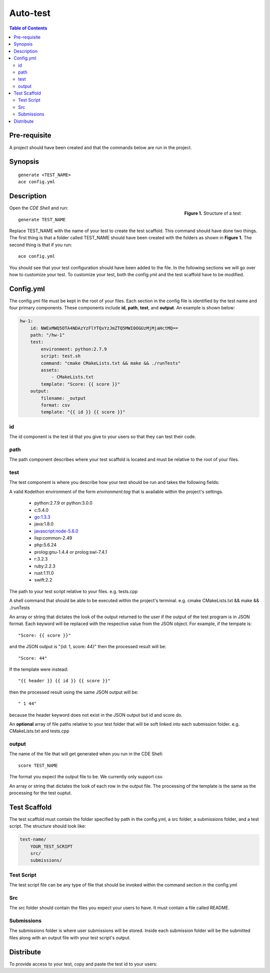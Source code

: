 
*******************
Auto-test
*******************

.. contents:: Table of Contents 

Pre-requisite
================

A project should have been created and that the commands below are run in the project.

Synopsis
================

::

    generate <TEST_NAME>
    ace config.yml


Description
================

.. figure:: ../static/test-structure.png
    :align: right
    :figwidth: 200px

    **Figure 1.** Structure of a test

Open the *CDE Shell* and run:

::

    generate TEST_NAME

Replace TEST_NAME with the name of your test to create the test scaffold. 
This command should have done two things. The first thing is that a folder called TEST_NAME 
should have been created with the folders as shown in **Figure 1.** The second thing is that
if you run:

::

    ace config.yml

You should see that your test configuration should have been
added to the file. In the following sections we will go over how to customize your test.
To customize your test, both the config.yml and the test scaffold have to be modified.

Config.yml
================

The config.yml file must be kept in the root of your files.
Each section in the config file is identified by the test name and four primary components.
These components include **id**, **path**, **test**, and **output**. An example is shown below:

.. code-block:: yaml

    hw-1:
        id: NWExMWQ5OTA4NDAzYzFlYTQxYzJmZTQ5MWI0OGUzMjMjaHctMQ==
        path: "/hw-1"
        test:
            environment: python:2.7.9
            script: test.sh
            command: "cmake CMakeLists.txt && make && ./runTests"
            assets:
                - CMakeLists.txt
            template: "Score: {{ score }}"
        output:
            filename: _output
            format: csv
            template: "{{ id }} {{ score }}"

id
-------------------

The id component is the test id that you give to your users so that they can test their code.

path
-------------------

The path component describes where your test scaffold is located and must be relative to the root of your files.


test
-------------------

The test component is where you describe how your test should be run and takes the following fields:

.. cmdoption:: environment

A valid Kodethon environment of the form *environment:tag* that is available within
the project's settings.

    - python:2.7.9  or python:3.0.0
    - c:5.4.0
    - go:1.3.3
    - java:1.8.0
    - javascript:node-5.6.0
    - lisp:common-2.49
    - php:5.6.24
    - prolog:gnu-1.4.4 or prolog:swi-7.4.1
    - r:3.2.3
    - ruby:2.2.3
    - rust:1.11.0
    - swift:2.2
    
.. cmdoption:: script

The path to your test script relative to your files. e.g. tests.cpp

.. cmdoption:: command

A shell command that should be able to be executed within the project's terminal. 
e.g. cmake CMakeLists.txt && make && ./runTests

.. cmdoption:: template

An array or string that dictates the look of the output returned to the user if 
the output of the test program is in JSON format. Each keyword will be replaced
with the respective value from the JSON object. For example, if the tempate is:

::

    "Score: {{ score }}"
    
and the JSON output is "{id: 1, score: 44}" then the processed result will be:

:: 

    "Score: 44"
    
If the template were instead:

::

    "{{ header }} {{ id }} {{ score }}"

then the processed result using the same JSON output will be:

:: 

    " 1 44"
    
because the header keyword does not exist in the JSON output but id and score do.

.. cmdoption:: assets

An **optional** array of file paths relative to your test folder that will be soft linked into
each submission folder. e.g. CMakeLists.txt and tests.cpp

output
-------------------

.. cmdoption:: filename

The name of the file that will get generated when you run in the CDE Shell:

::

    score TEST_NAME
    
.. cmdoption:: format

The format you expect the output file to be. We currently only support csv.

.. cmdoption:: template

An array or string that dictates the look of each row in the output file. The processing
of the template is the same as the processing for the test ouptut.

Test Scaffold
================

The test scaffold must contain the folder specified by path in the config.yml, a src folder, a submissions folder, and a test script.
The structure should look like:

.. code-block:: yaml

    test-name/
        YOUR_TEST_SCRIPT
        src/
        submissions/
        
Test Script
-------------------
The test script file can be any type of file that should be invoked within the command section in the config.yml

Src
-------------------
The src folder should contain the files you expect your users to have. It must contain a file called README.

Submissions
-------------------
The submissions folder is where user submissions will be stored. 
Inside each submission folder will be the submitted files along with an output file with your test script's output.

Distribute
================

To provide access to your test, copy and paste the test id to your users:

.. code-block:: yaml
    :emphasize-lines: 2

    hw-1:
        id: NWExMWQ5OTA4NDAzYzFlYTQxYzJmZTQ5MWI0OGUzMjMjaHctMQ==
        path: "/hw-1"
        test:
            environment: python:2.7.9
            script: test.sh
            command: "cmake CMakeLists.txt && make && ./runTests"
            assets:
                - CMakeLists.txt
            template: "Score: {{ score }}"
        output:
            filename: _output
            format: csv
            template: "{{ id }} {{ score }}"
